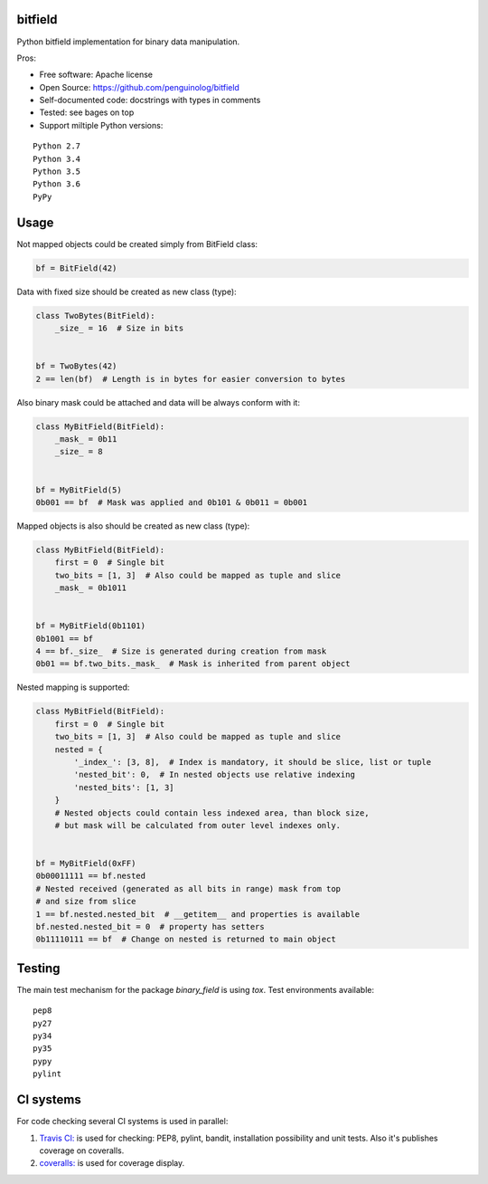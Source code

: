 bitfield
========

.. image:: https://travis-ci.org/penguinolog/bitfield.svg?branch=master
    :target: https://travis-ci.org/penguinolog/binary_field
.. image:: https://coveralls.io/repos/github/penguinolog/bitfield/badge.svg?branch=master
    :target: https://coveralls.io/github/penguinolog/binary_field?branch=master
.. image:: https://img.shields.io/github/license/penguinolog/bitfield.svg
    :target: https://raw.githubusercontent.com/penguinolog/binary_field/master/LICENSE

Python bitfield implementation for binary data manipulation.

Pros:

* Free software: Apache license
* Open Source: https://github.com/penguinolog/bitfield
* Self-documented code: docstrings with types in comments
* Tested: see bages on top
* Support miltiple Python versions:

::

    Python 2.7
    Python 3.4
    Python 3.5
    Python 3.6
    PyPy

Usage
=====

Not mapped objects could be created simply from BitField class:

.. code-block:: python

    bf = BitField(42)

Data with fixed size should be created as new class (type):

.. code-block:: python

    class TwoBytes(BitField):
        _size_ = 16  # Size in bits


    bf = TwoBytes(42)
    2 == len(bf)  # Length is in bytes for easier conversion to bytes

Also binary mask could be attached and data will be always conform with it:

.. code-block:: python

    class MyBitField(BitField):
        _mask_ = 0b11
        _size_ = 8


    bf = MyBitField(5)
    0b001 == bf  # Mask was applied and 0b101 & 0b011 = 0b001

Mapped objects is also should be created as new class (type):

.. code-block:: python

    class MyBitField(BitField):
        first = 0  # Single bit
        two_bits = [1, 3]  # Also could be mapped as tuple and slice
        _mask_ = 0b1011


    bf = MyBitField(0b1101)
    0b1001 == bf
    4 == bf._size_  # Size is generated during creation from mask
    0b01 == bf.two_bits._mask_  # Mask is inherited from parent object

Nested mapping is supported:

.. code-block:: python

    class MyBitField(BitField):
        first = 0  # Single bit
        two_bits = [1, 3]  # Also could be mapped as tuple and slice
        nested = {
            '_index_': [3, 8],  # Index is mandatory, it should be slice, list or tuple
            'nested_bit': 0,  # In nested objects use relative indexing
            'nested_bits': [1, 3]
        }
        # Nested objects could contain less indexed area, than block size,
        # but mask will be calculated from outer level indexes only.


    bf = MyBitField(0xFF)
    0b00011111 == bf.nested
    # Nested received (generated as all bits in range) mask from top
    # and size from slice
    1 == bf.nested.nested_bit  # __getitem__ and properties is available
    bf.nested.nested_bit = 0  # property has setters
    0b11110111 == bf  # Change on nested is returned to main object


Testing
=======
The main test mechanism for the package `binary_field` is using `tox`.
Test environments available:

::

    pep8
    py27
    py34
    py35
    pypy
    pylint

CI systems
==========
For code checking several CI systems is used in parallel:

1. `Travis CI: <https://travis-ci.org/penguinolog/binary_field>`_ is used for checking: PEP8, pylint, bandit, installation possibility and unit tests. Also it's publishes coverage on coveralls.

2. `coveralls: <https://coveralls.io/github/penguinolog/binary_field>`_ is used for coverage display.
